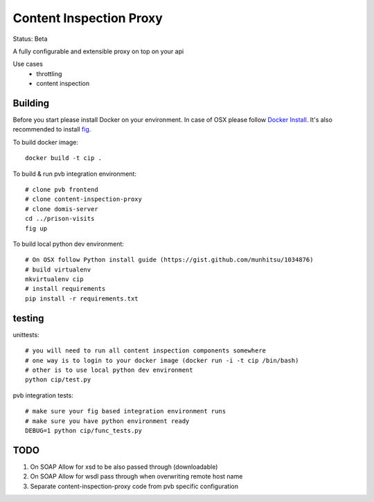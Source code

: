Content Inspection Proxy
========================
Status: Beta

A fully configurable and extensible proxy on top on your api

Use cases
 * throttling
 * content inspection


Building
--------
Before you start please install Docker on your environment.
In case of OSX please follow `Docker Install <https://docs.docker.com/installation/mac/>`_.
It's also recommended to install `fig <http://www.fig.sh/>`_.


To build docker image::

    docker build -t cip .


To build & run pvb integration environment::

    # clone pvb frontend
    # clone content-inspection-proxy
    # clone domis-server
    cd ../prison-visits
    fig up


To build local python dev environment::

    # On OSX follow Python install guide (https://gist.github.com/munhitsu/1034876)
    # build virtualenv
    mkvirtualenv cip
    # install requirements
    pip install -r requirements.txt


testing
-------
unittests::

    # you will need to run all content inspection components somewhere
    # one way is to login to your docker image (docker run -i -t cip /bin/bash)
    # other is to use local python dev environment
    python cip/test.py


pvb integration tests::

    # make sure your fig based integration environment runs
    # make sure you have python environment ready
    DEBUG=1 python cip/func_tests.py


TODO
----

1. On SOAP Allow for xsd to be also passed through (downloadable)
2. On SOAP Allow for wsdl pass through when overwriting remote host name
3. Separate content-inspection-proxy code from pvb specific configuration
